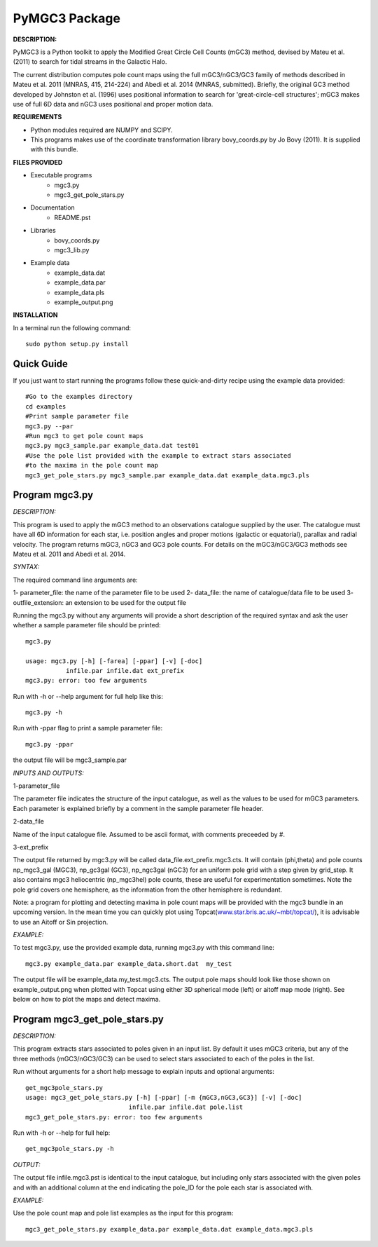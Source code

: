 PyMGC3 Package
======

**DESCRIPTION:**

PyMGC3 is a Python toolkit to apply the Modified Great Circle 
Cell Counts (mGC3) method, devised by Mateu et al. (2011) to 
search for tidal streams in the Galactic Halo. 

The current distribution computes pole count maps using 
the full mGC3/nGC3/GC3 family of methods described 
in Mateu et al. 2011 (MNRAS, 415, 214-224) and 
Abedi et al. 2014 (MNRAS, submitted). Briefly, 
the original GC3 method developed by Johnston et al. (1996) 
uses positional information to search for 'great-circle-cell
structures'; mGC3 makes use of full 6D data and 
nGC3 uses positional and proper motion data.


**REQUIREMENTS**

- Python modules required are NUMPY and SCIPY.
- This programs makes use of the coordinate transformation library
  bovy_coords.py by Jo Bovy (2011). It is supplied with this bundle.

**FILES PROVIDED**

- Executable programs
   * mgc3.py
   * mgc3_get_pole_stars.py
- Documentation
   * README.pst
- Libraries
   * bovy_coords.py
   * mgc3_lib.py
- Example data
   * example_data.dat
   * example_data.par
   * example_data.pls
   * example_output.png

**INSTALLATION**

In a terminal run the following command::

    sudo python setup.py install

Quick Guide
-----------

If you just want to start running the programs follow these quick-and-dirty recipe
using the example data provided::

    #Go to the examples directory
    cd examples
    #Print sample parameter file
    mgc3.py --par
    #Run mgc3 to get pole count maps
    mgc3.py mgc3_sample.par example_data.dat test01
    #Use the pole list provided with the example to extract stars associated
    #to the maxima in the pole count map
    mgc3_get_pole_stars.py mgc3_sample.par example_data.dat example_data.mgc3.pls
   

Program mgc3.py
---------------


*DESCRIPTION:*

This program is used to apply the mGC3 method to an observations catalogue
supplied by the user. The catalogue must have all 6D information for each
star, i.e. position angles and proper motions (galactic or equatorial),
parallax and radial velocity. The program returns mGC3, nGC3 and GC3 pole
counts. For details on the mGC3/nGC3/GC3 methods see Mateu et al. 2011
and Abedi et al. 2014.

*SYNTAX:*

The required command line arguments are:

1- parameter_file: the name of the parameter file to be used
2- data_file: the name of catalogue/data file to be used
3- outfile_extension: an extension to be used for the output file

Running the mgc3.py without any arguments will provide a short description
of the required syntax and ask the user whether a sample parameter file
should be printed::

    mgc3.py

    usage: mgc3.py [-h] [-farea] [-ppar] [-v] [-doc]
               infile.par infile.dat ext_prefix
    mgc3.py: error: too few arguments

Run with -h or --help argument for full help like this::

    mgc3.py -h

Run with -ppar flag to print a sample parameter file::

    mgc3.py -ppar

the output file will be mgc3_sample.par

*INPUTS AND OUTPUTS:*

1-parameter_file

The parameter file indicates the structure of the input catalogue,
as well as the values to be used for mGC3 parameters. Each parameter
is explained briefly by a comment in the sample parameter file header. 

2-data_file

Name of the input catalogue file. Assumed to be ascii format, with comments preceeded by #.

3-ext_prefix

The output file returned by mgc3.py will be called data_file.ext_prefix.mgc3.cts. 
It will contain (phi,theta) and pole counts np_mgc3_gal (MGC3), 
np_gc3gal (GC3), np_ngc3gal (nGC3) for an uniform pole grid with a step 
given by grid_step. It also contains mgc3 heliocentric (np_mgc3hel) pole counts, these
are useful for experimentation sometimes. Note the pole grid covers one hemisphere, 
as the information from the other hemisphere is redundant.

Note: a program for plotting and detecting maxima in pole count maps will be provided
with the mgc3 bundle in an upcoming version. In the mean time you can quickly
plot using Topcat(`<www.star.bris.ac.uk/~mbt/topcat/>`_), 
it is advisable to use an Aitoff or Sin projection.

*EXAMPLE:*

To test mgc3.py, use the provided example data, running mgc3.py with this command line::

    mgc3.py example_data.par example_data.short.dat  my_test

The output file will be example_data.my_test.mgc3.cts. The output pole maps 
should look like those shown on example_output.png when plotted with Topcat
using either 3D spherical mode (left) or aitoff map mode (right). See below
on how to plot the maps and detect maxima.

Program mgc3_get_pole_stars.py
------------------------------

*DESCRIPTION:*

This program extracts stars associated to poles given in an input list. By default
it uses mGC3 criteria, but any of the three methods (mGC3/nGC3/GC3) can be used to 
select stars associated to each of the poles in the list.

Run without arguments for a short help message to explain inputs and optional arguments::

    get_mgc3pole_stars.py
    usage: mgc3_get_pole_stars.py [-h] [-ppar] [-m {mGC3,nGC3,GC3}] [-v] [-doc]
                                infile.par infile.dat pole.list
    mgc3_get_pole_stars.py: error: too few arguments

Run with -h or --help for full help::

    get_mgc3pole_stars.py -h

*OUTPUT:*

The output file infile.mgc3.pst is identical to the input catalogue, but including only stars associated 
with the given poles and with an additional column at the end indicating the pole_ID for the pole
each star is associated with.

*EXAMPLE:*

Use the pole count map and pole list examples as the input for this program::

    mgc3_get_pole_stars.py example_data.par example_data.dat example_data.mgc3.pls


